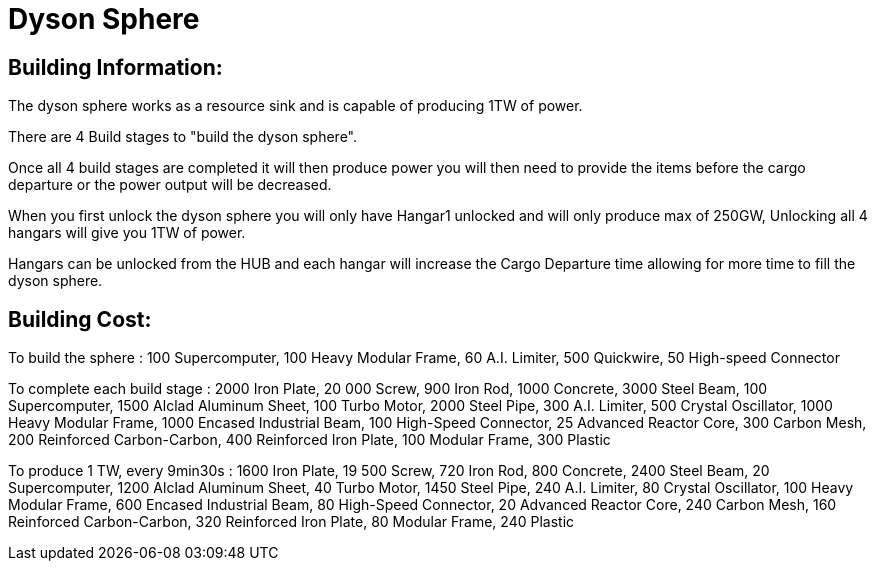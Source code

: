 = Dyson Sphere

## Building Information:
The dyson sphere works as a resource sink and is capable of producing 1TW of power.

There are 4 Build stages to "build the dyson sphere".

Once all 4 build stages are completed it will then produce power you will then need to provide the items before the cargo departure or the power output will be decreased.

When you first unlock the dyson sphere you will only have Hangar1 unlocked and will only produce max of 250GW, Unlocking all 4 hangars will give you 1TW of power.


Hangars can be unlocked from the HUB and each hangar will increase the Cargo Departure time allowing for more time to fill the dyson sphere.

## Building Cost:
To build the sphere :
100 Supercomputer, 100 Heavy Modular Frame, 60 A.I. Limiter, 500 Quickwire, 50 High-speed Connector

To complete each build stage :
2000 Iron Plate, 20 000 Screw, 900 Iron Rod, 1000 Concrete, 3000 Steel Beam, 100 Supercomputer, 1500 Alclad Aluminum Sheet, 100 Turbo Motor, 2000 Steel Pipe, 300 A.I. Limiter, 500 Crystal Oscillator, 1000 Heavy Modular Frame, 1000 Encased Industrial Beam, 100 High-Speed Connector, 25 Advanced Reactor Core, 300 Carbon Mesh, 200 Reinforced Carbon-Carbon, 400 Reinforced Iron Plate, 100 Modular Frame, 300 Plastic

To produce 1 TW, every 9min30s :
1600 Iron Plate, 19 500 Screw, 720 Iron Rod, 800 Concrete, 2400 Steel Beam, 20 Supercomputer, 1200 Alclad Aluminum Sheet, 40 Turbo Motor, 1450 Steel Pipe, 240 A.I. Limiter, 80 Crystal Oscillator, 100 Heavy Modular Frame, 600 Encased Industrial Beam, 80 High-Speed Connector, 20 Advanced Reactor Core, 240 Carbon Mesh, 160 Reinforced Carbon-Carbon, 320 Reinforced Iron Plate, 80 Modular Frame, 240 Plastic

